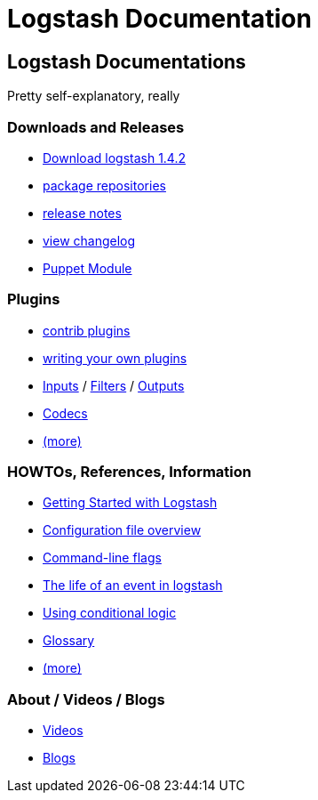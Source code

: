 = Logstash Documentation

== Logstash Documentations
Pretty self-explanatory, really

=== Downloads and Releases
* http://www.elasticsearch.org/overview/logstash/download/[Download logstash 1.4.2]
* http://www.elasticsearch.org/blog/apt-and-yum-repositories/[package repositories]
* http://www.elasticsearch.org/blog/logstash-1-4-2/[release notes]
* https://github.com/elasticsearch/logstash/blob/master/CHANGELOG[view changelog]
* https://github.com/elasticsearch/puppet-logstash[Puppet Module]

=== Plugins
* http://elasticsearch.org/#[contrib plugins]
* http://elasticsearch.org/#[writing your own plugins]
* http://elasticsearch.org/#[Inputs] / http://elasticsearch.org/#[Filters] / http://elasticsearch.org/#[Outputs]
* http://elasticsearch.org/#[Codecs]
* http://elasticsearch.org/#[(more)]

=== HOWTOs, References, Information
* http://elasticsearch.org/#[Getting Started with Logstash]
* http://elasticsearch.org/#[Configuration file overview]
* http://elasticsearch.org/#[Command-line flags]
* http://elasticsearch.org/#[The life of an event in logstash]
* http://elasticsearch.org/#[Using conditional logic]
* http://elasticsearch.org/#[Glossary]
* http://elasticsearch.org/#[(more)]

=== About / Videos / Blogs
* http://elasticsearch.org/#[Videos]
* http://elasticsearch.org/#[Blogs]
